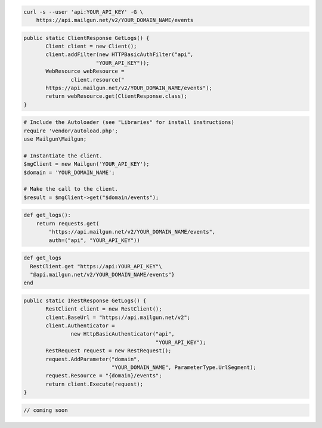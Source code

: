 .. code-block:: bash

    curl -s --user 'api:YOUR_API_KEY' -G \
        https://api.mailgun.net/v2/YOUR_DOMAIN_NAME/events

.. code-block:: java

 public static ClientResponse GetLogs() {
 	Client client = new Client();
 	client.addFilter(new HTTPBasicAuthFilter("api",
 			"YOUR_API_KEY"));
 	WebResource webResource =
 		client.resource("
        https://api.mailgun.net/v2/YOUR_DOMAIN_NAME/events");
 	return webResource.get(ClientResponse.class);
 }

.. code-block:: php

  # Include the Autoloader (see "Libraries" for install instructions)
  require 'vendor/autoload.php';
  use Mailgun\Mailgun;

  # Instantiate the client.
  $mgClient = new Mailgun('YOUR_API_KEY');
  $domain = 'YOUR_DOMAIN_NAME';

  # Make the call to the client.
  $result = $mgClient->get("$domain/events");

.. code-block:: py

 def get_logs():
     return requests.get(
         "https://api.mailgun.net/v2/YOUR_DOMAIN_NAME/events",
         auth=("api", "YOUR_API_KEY"))

.. code-block:: rb

 def get_logs
   RestClient.get "https://api:YOUR_API_KEY"\
   "@api.mailgun.net/v2/YOUR_DOMAIN_NAME/events"}
 end

.. code-block:: csharp

 public static IRestResponse GetLogs() {
 	RestClient client = new RestClient();
 	client.BaseUrl = "https://api.mailgun.net/v2";
 	client.Authenticator =
 		new HttpBasicAuthenticator("api",
 		                           "YOUR_API_KEY");
 	RestRequest request = new RestRequest();
 	request.AddParameter("domain",
 	                     "YOUR_DOMAIN_NAME", ParameterType.UrlSegment);
 	request.Resource = "{domain}/events";
 	return client.Execute(request);
 }

.. code-block:: go

 // coming soon
